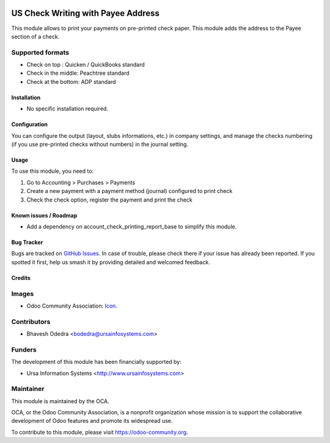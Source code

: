 .. image:: https://img.shields.io/badge/licence-LGPL--3-blue.svg
   :target: http://www.gnu.org/licenses/lgpl-3.0-standalone.html
   :alt: License: LGPL-3

===================================
US Check Writing with Payee Address
===================================

This module allows to print your payments on pre-printed check paper. This module adds the address to the Payee section of a check.

Supported formats
-----------------

* Check on top : Quicken / QuickBooks standard
* Check in the middle: Peachtree standard
* Check at the bottom: ADP standard

Installation
============

* No specific installation required. 

Configuration
=============

You can configure the output (layout, stubs informations, etc.) in company settings, and manage the checks numbering (if you use pre-printed checks without numbers) in the journal setting.

Usage
=====

To use this module, you need to:

#. Go to Accounting > Purchases > Payments
#. Create a new payment with a payment method (journal) configured to print check
#. Check the check option, register the payment and print the check

.. image:: https://odoo-community.org/website/image/ir.attachment/5784_f2813bd/datas
   :alt: Try me on Runbot
   :target: https://runbot.odoo-community.org/runbot/203/10.0

Known issues / Roadmap
======================

* Add a dependency on account_check_printing_report_base to simplify this module.

Bug Tracker
===========

Bugs are tracked on `GitHub Issues
<https://github.com/OCA/l10n-usa/issues>`_. In case of trouble, please
check there if your issue has already been reported. If you spotted it first,
help us smash it by providing detailed and welcomed feedback.

Credits
=======

Images
------

* Odoo Community Association: `Icon <https://github.com/OCA/maintainer-tools/blob/master/template/module/static/description/icon.svg>`_.

Contributors
------------

* Bhavesh Odedra <bodedra@ursainfosystems.com>

Funders
-------

The development of this module has been financially supported by:

* Ursa Information Systems <http://www.ursainfosystems.com>

Maintainer
----------

.. image:: https://odoo-community.org/logo.png
   :alt: Odoo Community Association
   :target: https://odoo-community.org

This module is maintained by the OCA.

OCA, or the Odoo Community Association, is a nonprofit organization whose
mission is to support the collaborative development of Odoo features and
promote its widespread use.

To contribute to this module, please visit https://odoo-community.org.
